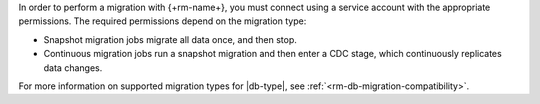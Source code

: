 In order to perform a migration with {+rm-name+}, you must connect 
using a service account with the appropriate permissions. The required permissions
depend on the migration type:

- Snapshot migration jobs migrate all data once, and then stop.
- Continuous migration jobs run a snapshot migration and then enter a CDC stage, 
  which continuously replicates data changes.

For more information on supported migration types for |db-type|, see :ref:`<rm-db-migration-compatibility>`.